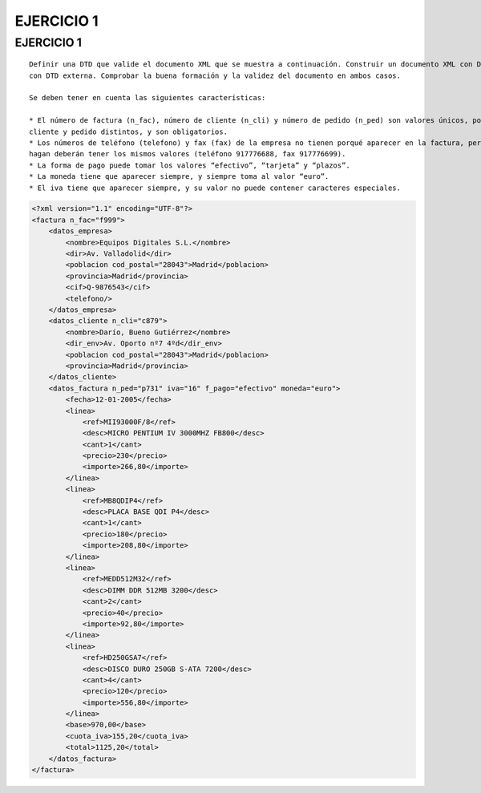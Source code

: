 
EJERCICIO 1
-----------

EJERCICIO 1
===========

::

	Definir una DTD que valide el documento XML que se muestra a continuación. Construir un documento XML con DTD interna y otro 
	con DTD externa. Comprobar la buena formación y la validez del documento en ambos casos.
	
	Se deben tener en cuenta las siguientes características:
	
	* El número de factura (n_fac), número de cliente (n_cli) y número de pedido (n_ped) son valores únicos, por cada factura, 
	cliente y pedido distintos, y son obligatorios.
	* Los números de teléfono (telefono) y fax (fax) de la empresa no tienen porqué aparecer en la factura, pero siempre que lo 
	hagan deberán tener los mismos valores (teléfono 917776688, fax 917776699).
	* La forma de pago puede tomar los valores “efectivo”, “tarjeta” y “plazos”.
	* La moneda tiene que aparecer siempre, y siempre toma al valor “euro”.
	* El iva tiene que aparecer siempre, y su valor no puede contener caracteres especiales.


.. code-block:: xml

	<?xml version="1.1" encoding="UTF-8"?>
	<factura n_fac="f999">
	    <datos_empresa>
	        <nombre>Equipos Digitales S.L.</nombre>
	        <dir>Av. Valladolid</dir>
	        <poblacion cod_postal="28043">Madrid</poblacion>
	        <provincia>Madrid</provincia>
	        <cif>Q-9876543</cif>
	        <telefono/>
	    </datos_empresa>
	    <datos_cliente n_cli="c879">
	        <nombre>Darío, Bueno Gutiérrez</nombre>
	        <dir_env>Av. Oporto nº7 4ºd</dir_env>
	        <poblacion cod_postal="28043">Madrid</poblacion>
	        <provincia>Madrid</provincia>
	    </datos_cliente>
	    <datos_factura n_ped="p731" iva="16" f_pago="efectivo" moneda="euro">
	        <fecha>12-01-2005</fecha>
	        <linea>
	            <ref>MII93000F/8</ref>
	            <desc>MICRO PENTIUM IV 3000MHZ FB800</desc>
	            <cant>1</cant>
	            <precio>230</precio>
	            <importe>266,80</importe>
	        </linea>
	        <linea>
	            <ref>MB8QDIP4</ref>
	            <desc>PLACA BASE QDI P4</desc>
	            <cant>1</cant>
	            <precio>180</precio>
	            <importe>208,80</importe>
	        </linea>
	        <linea>
	            <ref>MEDD512M32</ref>
	            <desc>DIMM DDR 512MB 3200</desc>
	            <cant>2</cant>
	            <precio>40</precio>
	            <importe>92,80</importe>
	        </linea>
	        <linea>
	            <ref>HD250GSA7</ref>
	            <desc>DISCO DURO 250GB S-ATA 7200</desc>
	            <cant>4</cant>
	            <precio>120</precio>
	            <importe>556,80</importe>
	        </linea>
	        <base>970,00</base>
	        <cuota_iva>155,20</cuota_iva>
	        <total>1125,20</total>
	    </datos_factura>
	</factura>
